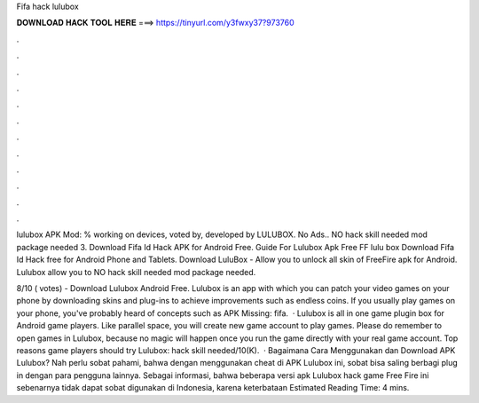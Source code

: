 Fifa hack lulubox



𝐃𝐎𝐖𝐍𝐋𝐎𝐀𝐃 𝐇𝐀𝐂𝐊 𝐓𝐎𝐎𝐋 𝐇𝐄𝐑𝐄 ===> https://tinyurl.com/y3fwxy37?973760



.



.



.



.



.



.



.



.



.



.



.



.

lulubox APK Mod: % working on devices, voted by, developed by LULUBOX. No Ads.. NO hack skill needed  mod package needed 3. Download Fifa Id Hack APK for Android Free. Guide For Lulubox Apk Free FF lulu box Download Fifa Id Hack free for Android Phone and Tablets. Download LuluBox - Allow you to unlock all skin of FreeFire apk for Android. Lulubox allow you to NO hack skill needed  mod package needed.

8/10 ( votes) - Download Lulubox Android Free. Lulubox is an app with which you can patch your video games on your phone by downloading skins and plug-ins to achieve improvements such as endless coins. If you usually play games on your phone, you've probably heard of concepts such as APK Missing: fifa.  · Lulubox is all in one game plugin box for Android game players. Like parallel space, you will create new game account to play games. Please do remember to open games in Lulubox, because no magic will happen once you run the game directly with your real game account. Top reasons game players should try Lulubox:  hack skill needed/10(K).  · Bagaimana Cara Menggunakan dan Download APK Lulubox? Nah perlu sobat pahami, bahwa dengan menggunakan cheat di APK Lulubox ini, sobat bisa saling berbagi plug in dengan para pengguna lainnya. Sebagai informasi, bahwa beberapa versi apk Lulubox hack game Free Fire ini sebenarnya tidak dapat sobat digunakan di Indonesia, karena keterbataan Estimated Reading Time: 4 mins.
